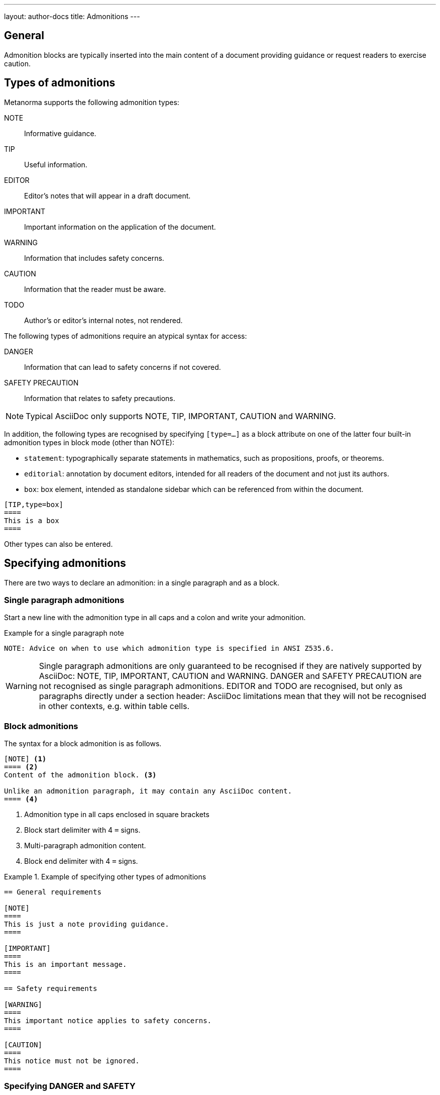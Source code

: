 ---
layout: author-docs
title: Admonitions
---
// tag::tutorial[]

== General

Admonition blocks are typically inserted into the main content of a document
providing guidance or request readers to exercise caution.

== Types of admonitions

Metanorma supports the following admonition types:

NOTE:: Informative guidance.
TIP:: Useful information.
EDITOR:: Editor's notes that will appear in a draft document.
IMPORTANT:: Important information on the application of the document.
WARNING:: Information that includes safety concerns.
CAUTION:: Information that the reader must be aware.
TODO:: Author's or editor's internal notes, not rendered.

The following types of admonitions require an atypical syntax for access:

DANGER:: Information that can lead to safety concerns if not covered.
SAFETY PRECAUTION:: Information that relates to safety precautions.

NOTE: Typical AsciiDoc only supports NOTE, TIP, IMPORTANT, CAUTION and WARNING.

In addition, the following types are recognised by specifying `[type=...]` as a
block attribute on one of the latter four built-in admonition types in block
mode (other than NOTE):

* `statement`: typographically separate statements in mathematics, such as propositions, proofs, or theorems.
* `editorial`: annotation by document editors, intended for all readers of the document and not just its authors.
* `box`: box element, intended as standalone sidebar which can be referenced from within the document.

[source,asciidoc]
----
[TIP,type=box]
====
This is a box
====
----

Other types can also be entered.


== Specifying admonitions

There are two ways to declare an admonition: in a single paragraph and as a block.


=== Single paragraph admonitions

Start a new line with the admonition type in all caps and a colon and write your
admonition.

.Example for a single paragraph note
[source,adoc]
----
NOTE: Advice on when to use which admonition type is specified in ANSI Z535.6.
----

WARNING: Single paragraph admonitions  are only guaranteed to be recognised if they are
natively supported by AsciiDoc: NOTE, TIP, IMPORTANT, CAUTION and WARNING. DANGER and
SAFETY PRECAUTION are not recognised as single paragraph admonitions. EDITOR and TODO
are recognised, but only as paragraphs directly under a section header: AsciiDoc limitations
mean that they will not be recognised in other contexts, e.g. within table cells.

=== Block admonitions

The syntax for a block admonition is as follows.

[source,adoc]
----
[NOTE] <1>
==== <2>
Content of the admonition block. <3>

Unlike an admonition paragraph, it may contain any AsciiDoc content.
==== <4>
----
<1> Admonition type in all caps enclosed in square brackets
<2> Block start delimiter with 4 `=` signs.
<3> Multi-paragraph admonition content.
<4> Block end delimiter with 4 `=` signs.


.Example of specifying other types of admonitions
======
[source,asciidoc]
----
== General requirements

[NOTE]
====
This is just a note providing guidance.
====

[IMPORTANT]
====
This is an important message.
====

== Safety requirements

[WARNING]
====
This important notice applies to safety concerns.
====

[CAUTION]
====
This notice must not be ignored.
====
----
======

// end::tutorial[]

=== Specifying DANGER and SAFETY

If the admonitions "`Danger`" and "`Safety Precaution`" are needed, they should
be indicated through a `type` attribute, which will override the admonition type
appearing.

[example]
.Example of specifying Danger and Safety Precaution messages
======
[source,adoc]
--
[type=Danger]
CAUTION: Do not perform maintenance tasks while the machine is still operating.

[WARNING,type=Safety Precaution]
====
This is a safety precaution

spanning multiple-blocks.
====
--
======


=== Folding notes

==== General

Notes that are not at the end of a clause are folded into the preceding block,
if that block is not delimited (so that the user could not choose to include or exclude a note).

That is, notes immediately following these block types are automatically folded
into the preceding element:

* list
* formula
* figure
* table


==== Prevent folding

To prevent a note from folding into the preceding block, add the attribute
`keep-separate` to the
note [added in https://github.com/metanorma/metanorma-standoc/releases/tag/v1.3.29].

NOTE: Extended to apply to tables [added in https://github.com/metanorma/metanorma-standoc/releases/tag/v1.10.6].

[source,asciidoc]
--
* A
* B
* C

[NOTE,keep-separate=true]
====
Note not folded into its preceding block
====
--

Without the `keep-separate=true` markup, the note would be attached to the list,
and numbered accordingly.


[source,asciidoc]
--
[NOTE]
This note will be folded in the preceding block.

NOTE: This one too.
--

Notes may be given a type through the attribute
`type` [added in https://github.com/metanorma/metanorma-standoc/releases/tag/v1.4.1].

[source,asciidoc]
--
[NOTE,type=bibliographic]
====
Bibliographic note
====
--


=== Explicitly-defined terminology entry notes

Normally, notes are only tagged as term notes when they appear in the context of
a terms section.

Rarely, term notes need to be presented in isolation, including in ISO
Amendments or Technical Corrigenda.

To achieve that, mark the note up with
`%termnote` [added in https://github.com/metanorma/metanorma-standoc/releases/tag/v2.1.2].

[source,asciidoc]
--
[NOTE%termnote]
====
Bibliographic note
====
--


=== Whole document admonitions

Admonitions ("`NOTE`", "`IMPORTANT`", "`WARNING`", "`CAUTION`" etc.)
in the document body (i.e. within a main body clause) can be
stated to apply to the entire document by moving them to the
start of the document body, before the main sequence of clauses.

This can be done by giving them the attribute
`beforeclauses=true` [added in https://github.com/metanorma/metanorma-standoc/releases/tag/v1.3.30].

[source,asciidoc]
----
== Scope

[IMPORTANT,beforeclauses=true]
====
This important notice applies to the entire document.
====

My scope text...
----


=== Preface admonitions

Admonitions in the document prefaces (including in the Foreword) can be stated
to apply to the entire preface by moving them to the start of the preface,
before the Foreword. This can be done by giving them the same attribute
`beforeclauses=true` [added in https://github.com/metanorma/metanorma-standoc/releases/tag/v1.5.2].

[source,asciidoc]
----
= Document title
:document-attribute: XXXX

[IMPORTANT,beforeclauses=true]
====
This important notice applies to the entire document.
====

== Foreword

My foreword text...
----

=== Cover page admonitions

An admonition in the document prefaces can instead be flagged to be rendered on
the cover page of the document, through
`coverpage=true` [added in https://github.com/metanorma/metanorma-standoc/releases/tag/v2.0.8].

[source,asciidoc]
----
= Document title
:document-attribute: XXXX

[IMPORTANT,coverpage=true]
====
This important notice appears on the cover page.
====

== Foreword

My foreword text...
----

Normally, the label of the type of admonition (_NOTE_, _IMPORTANT_, etc) is
inserted at the start of the admonition in rendering. This may not be desirable,
especially for coverpage admonitions.

Inserting the admonition type is suppressed through
`notag=true` [added in https://github.com/metanorma/metanorma-standoc/releases/tag/v2.0.8].

[source,asciidoc]
----
= Document title
:document-attribute: XXXX

[IMPORTANT,coverpage=true,notag=true]
====
This important notice appears on the cover page.
====

== Foreword

My foreword text...
----


=== Explicitly-defined terminology entry notes

Normally, notes are only tagged as term notes when they appear in the context of a terms section.

Rarely, term notes need to be presented in isolation, including in ISO Amendments or
Technical Corrigenda.

To achieve that, mark the note up with
`%termnote` [added in https://github.com/metanorma/metanorma-standoc/releases/tag/v2.1.2].

[source,asciidoc]
--
[NOTE%termnote]
====
Bibliographic note
====
--

